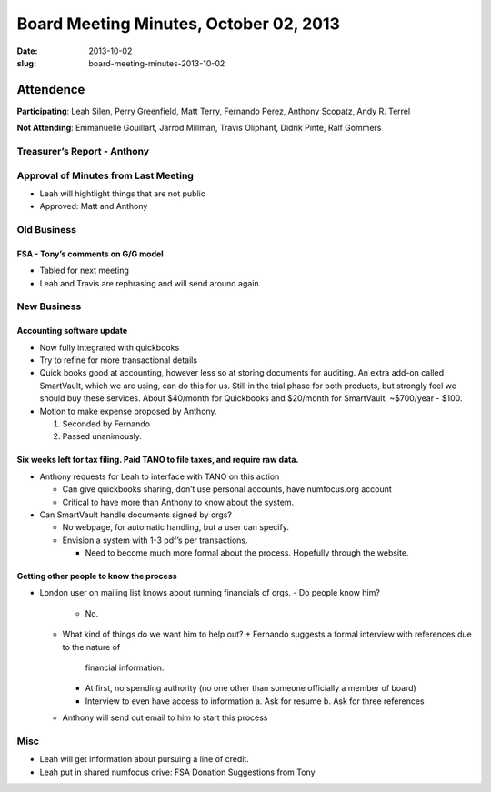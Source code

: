 Board Meeting Minutes, October 02, 2013
#######################################
:date: 2013-10-02
:slug: board-meeting-minutes-2013-10-02

Attendence
==========
**Participating**: 
Leah Silen, Perry Greenfield, Matt Terry, Fernando Perez, Anthony Scopatz, Andy R. Terrel

**Not Attending**:
Emmanuelle Gouillart, Jarrod Millman, Travis Oliphant, Didrik Pinte, Ralf Gommers

Treasurer’s Report - Anthony 
-----------------------------

Approval of Minutes from Last Meeting
-------------------------------------
- Leah will hightlight things that are not public

- Approved: Matt and Anthony


Old Business
------------

FSA - Tony’s comments on G/G model
~~~~~~~~~~~~~~~~~~~~~~~~~~~~~~~~~~~~~
- Tabled for next meeting
- Leah and Travis are rephrasing and will send around again.

New Business
------------

Accounting software update
~~~~~~~~~~~~~~~~~~~~~~~~~~

- Now fully integrated with quickbooks

- Try to refine for more transactional details

- Quick books good at accounting, however less so at storing documents for
  auditing. An extra add-on called SmartVault, which we are using, can do this
  for us.  Still in the trial phase for both products, but strongly feel we
  should buy these services.  About $40/month for Quickbooks and $20/month for
  SmartVault, ~$700/year - $100.

- Motion to make expense proposed by Anthony.

  1. Seconded by Fernando

  2. Passed unanimously.

Six weeks left for tax filing. Paid TANO to file taxes, and require raw data.
~~~~~~~~~~~~~~~~~~~~~~~~~~~~~~~~~~~~~~~~~~~~~~~~~~~~~~~~~~~~~~~~~~~~~~~~~~~~~

- Anthony requests for Leah to interface with TANO on this action

  + Can give quickbooks sharing, don’t use personal accounts, have numfocus.org
    account

  + Critical to have more than Anthony to know about the system.

- Can SmartVault handle documents signed by orgs?

  + No webpage, for automatic handling, but a user can specify.  

  + Envision a system with 1-3 pdf’s per transactions.

    * Need to become much more formal about the process. Hopefully through the
      website.

Getting other people to know the process
~~~~~~~~~~~~~~~~~~~~~~~~~~~~~~~~~~~~~~~~
* London user on mailing list knows about running financials of orgs.
  - Do people know him?
    + No.
  - What kind of things do we want him to help out?
    + Fernando suggests a formal interview with references due to the nature of
      financial information.
    + At first, no spending authority (no one other than someone officially a
      member of board)
    + Interview to even have access to information
      a. Ask for resume 
      b. Ask for three references
  - Anthony will send out email to him to start this process

Misc
----

* Leah will get information about pursuing a line of credit.

* Leah put in shared numfocus drive: FSA Donation Suggestions from Tony
